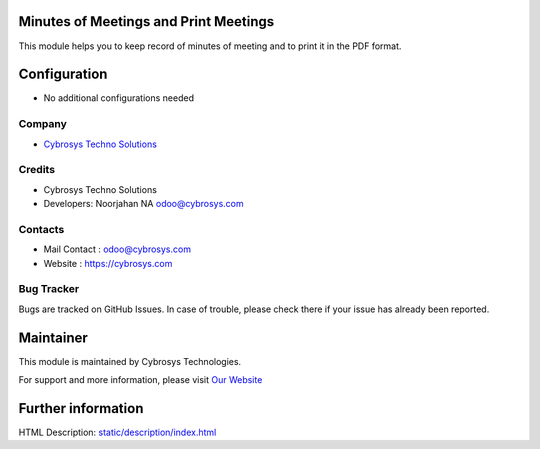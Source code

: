 Minutes of Meetings and Print Meetings
======================================
This module helps you to keep record of minutes of meeting and to print it in the PDF format.

Configuration
=============
* No additional configurations needed

Company
-------
* `Cybrosys Techno Solutions <https://cybrosys.com/>`__

Credits
-------
* Cybrosys Techno Solutions
* Developers: 	Noorjahan NA odoo@cybrosys.com

Contacts
--------
* Mail Contact : odoo@cybrosys.com
* Website : https://cybrosys.com

Bug Tracker
-----------
Bugs are tracked on GitHub Issues. In case of trouble, please check there if your issue has already been reported.

Maintainer
==========
.. image:: https://cybrosys.com/images/logo.png
   :target: https://cybrosys.com

This module is maintained by Cybrosys Technologies.

For support and more information, please visit `Our Website <https://cybrosys.com/>`__

Further information
===================
HTML Description: `<static/description/index.html>`__


